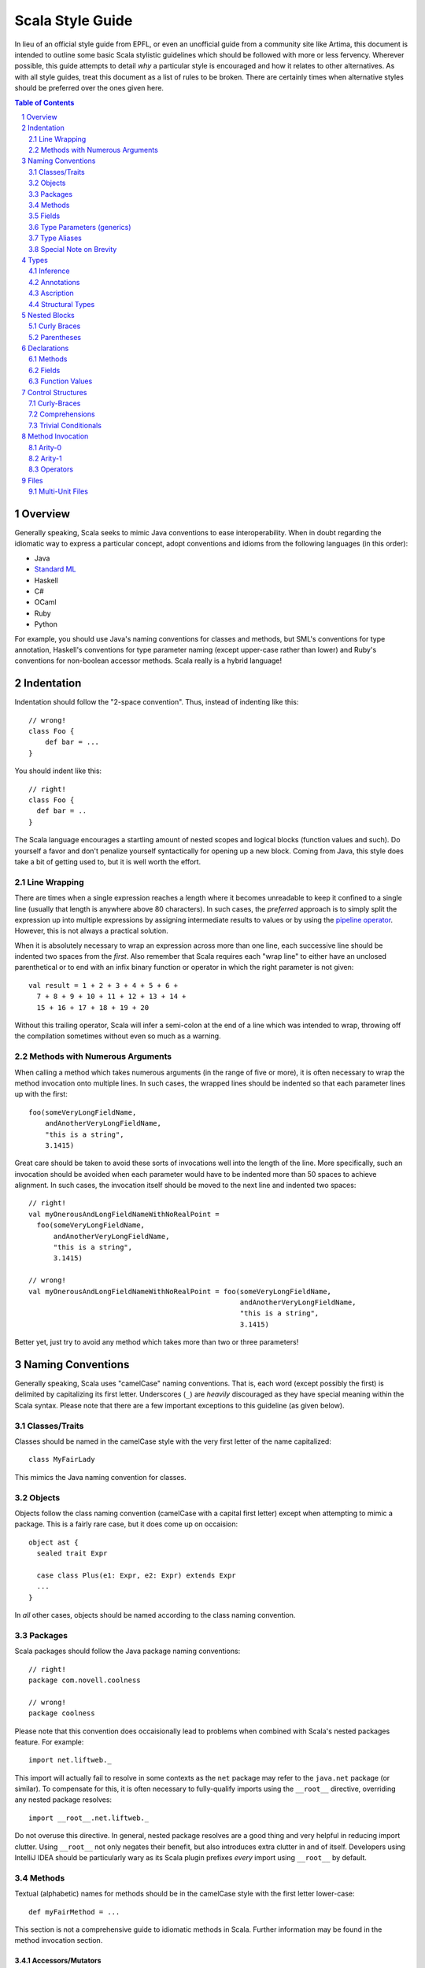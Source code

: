 .. :mode=rest:

Scala Style Guide
*****************

In lieu of an official style guide from EPFL, or even an unofficial guide from
a community site like Artima, this document is intended to outline some basic
Scala stylistic guidelines which should be followed with more or less fervency.
Wherever possible, this guide attempts to detail *why* a particular style is
encouraged and how it relates to other alternatives. As with all style guides,
treat this document as a list of rules to be broken. There are certainly times
when alternative styles should be preferred over the ones given here.

.. contents:: Table of Contents
   :depth: 2

.. sectnum::

Overview
========

Generally speaking, Scala seeks to mimic Java conventions to ease interoperability.
When in doubt regarding the idiomatic way to express a particular concept, adopt
conventions and idioms from the following languages (in this order):

* Java
* `Standard ML`_
* Haskell
* C#
* OCaml
* Ruby
* Python

For example, you should use Java's naming conventions for classes and methods,
but SML's conventions for type annotation, Haskell's conventions for type
parameter naming (except upper-case rather than lower) and Ruby's conventions for
non-boolean accessor methods.  Scala really is a hybrid language!

.. _Standard ML: http://en.wikipedia.org/wiki/Standard_ML

Indentation
===========

Indentation should follow the "2-space convention".  Thus, instead of indenting
like this::
    
    // wrong!
    class Foo {
        def bar = ...
    }
    
You should indent like this::
    
    // right!
    class Foo {
      def bar = ..
    }
    
The Scala language encourages a startling amount of nested scopes and logical
blocks (function values and such).  Do yourself a favor and don't penalize yourself
syntactically for opening up a new block.  Coming from Java, this style does take
a bit of getting used to, but it is well worth the effort.


Line Wrapping
-------------

There are times when a single expression reaches a length where it becomes
unreadable to keep it confined to a single line (usually that length is anywhere
above 80 characters).  In such cases, the *preferred* approach is to simply
split the expression up into multiple expressions by assigning intermediate results
to values or by using the `pipeline operator`_.  However, this is not always a
practical solution.

When it is absolutely necessary to wrap an expression across more than one line,
each successive line should be indented two spaces from the *first*.  Also
remember that Scala requires each "wrap line" to either have an unclosed
parenthetical or to end with an infix binary function or operator in which the
right parameter is not given::
    
    val result = 1 + 2 + 3 + 4 + 5 + 6 +
      7 + 8 + 9 + 10 + 11 + 12 + 13 + 14 +
      15 + 16 + 17 + 18 + 19 + 20
      
Without this trailing operator, Scala will infer a semi-colon at the end of a
line which was intended to wrap, throwing off the compilation sometimes without
even so much as a warning.

.. _pipeline operator: http://paste.pocoo.org/show/134013/

Methods with Numerous Arguments
-------------------------------

When calling a method which takes numerous arguments (in the range of five or
more), it is often necessary to wrap the method invocation onto multiple lines.
In such cases, the wrapped lines should be indented so that each parameter lines
up with the first::
    
    foo(someVeryLongFieldName,
        andAnotherVeryLongFieldName,
        "this is a string",
        3.1415)
        
Great care should be taken to avoid these sorts of invocations well into the
length of the line.  More specifically, such an invocation should be avoided
when each parameter would have to be indented more than 50 spaces to achieve
alignment.  In such cases, the invocation itself should be moved to the next
line and indented two spaces::
    
    // right!
    val myOnerousAndLongFieldNameWithNoRealPoint = 
      foo(someVeryLongFieldName,
          andAnotherVeryLongFieldName,
          "this is a string",
          3.1415)
    
    // wrong!
    val myOnerousAndLongFieldNameWithNoRealPoint = foo(someVeryLongFieldName,
                                                       andAnotherVeryLongFieldName,
                                                       "this is a string",
                                                       3.1415)
                                                       
Better yet, just try to avoid any method which takes more than two or three
parameters!


Naming Conventions
==================

Generally speaking, Scala uses "camelCase" naming conventions.  That is, each
word (except possibly the first) is delimited by capitalizing its first letter.
Underscores (``_``) are *heavily* discouraged as they have special meaning within
the Scala syntax.  Please note that there are a few important exceptions to this
guideline (as given below).

Classes/Traits
--------------

Classes should be named in the camelCase style with the very first letter of the
name capitalized::
    
    class MyFairLady
    
This mimics the Java naming convention for classes.

Objects
-------

Objects follow the class naming convention (camelCase with a capital first letter)
except when attempting to mimic a package.  This is a fairly rare case, but it
does come up on occaision::
    
    object ast {
      sealed trait Expr
      
      case class Plus(e1: Expr, e2: Expr) extends Expr
      ...
    }
    
In *all* other cases, objects should be named according to the class naming
convention.

Packages
--------

Scala packages should follow the Java package naming conventions::
    
    // right!
    package com.novell.coolness
    
    // wrong!
    package coolness
    
Please note that this convention does occaisionally lead to problems when combined
with Scala's nested packages feature.  For example::
    
    import net.liftweb._
    
This import will actually fail to resolve in some contexts as the ``net`` package
may refer to the ``java.net`` package (or similar).  To compensate for this, it
is often necessary to fully-qualify imports using the ``__root__`` directive,
overriding any nested package resolves::
    
    import __root__.net.liftweb._
    
Do not overuse this directive.  In general, nested package resolves are a good
thing and very helpful in reducing import clutter.  Using ``__root__`` not only
negates their benefit, but also introduces extra clutter in and of itself.
Developers using IntelliJ IDEA should be particularly wary as its Scala plugin
prefixes *every* import using ``__root__`` by default.

Methods
-------

Textual (alphabetic) names for methods should be in the camelCase style with the
first letter lower-case::
    
    def myFairMethod = ...
    
This section is not a comprehensive guide to idiomatic methods in Scala.  Further
information may be found in the method invocation section.

Accessors/Mutators
~~~~~~~~~~~~~~~~~~

Scala does *not* follow the Java convention of prepending ``set``/``get`` to
mutator and accessor methods (respectively).  Instead, the following conventions
are used:

* For accessors of *most* boolean and non-boolean properties, the name of the
  method should be the name of the property
* For accessors of *some* boolean properties, the name of the method may be the
  capitalized name of the property with "``is``" prepended (e.g. ``isEmpty``).
  This should only be the case when no corresponding mutator is provided.  Please
  note that the Lift_ convention of appending "``_?``" to boolean accessors is
  non-standard and not used outside of the Lift framework.
* For mutators, the name of the method should be the name of the property with
  "``_=``" appended.  As long as a corresponding accessor with that particular
  property name is defined on the enclosing type, this convention will enable
  a call-site mutation syntax which mirrors assignment.

::
    
    class Foo {
    
      def bar = ...
      
      def bar_=(bar: Bar) {
        ...
      }
      
      def isBaz = ...
    }
    
    val foo = new Foo
    foo.bar             // accessor
    foo.bar = bar2      // mutator
    foo.isBaz           // boolean property

Quite unfortunately, these conventions fall afoul of the Java convention to name
the private fields encapsulated by accessors and mutators according to the
property they represent.  For example::
    
    public class Company {
        private String name;
        
        public String getName() {
            return name;
        }
        
        public void setName(String name) {
            this.name = name;
        }
    }
    
If we were to attempt to adopt this convention within Scala while observing the
accessor naming conventions given above, the Scala compiler would complain about
a naming colision between the ``name`` field and the ``name`` method.  There are
a number of ways to avoid this problem and the community has yet to standardize
on any one of them.  The following illustrates one of the less error-prone
conventions::
    
    class Company {
      private val _name: String = _
      
      def name = _name
      
      def name_=(name: String) {
        _name = name
      }
    }
    
While Hungarian notation is terribly ugly, it does have the advantage of
disambiguating the ``_name`` field without cluttering the identifier.  The
underscore is in the prefix position rather than the suffix to avoid any danger
of mistakenly typing ``name _`` instead of ``name_``.  With heavy use of Scala's
type inference, such a mistake could potentially lead to a very confusing error.

Note that fields may actually be used in a number of situations where accessors
and mutators would be required in languages like Java.  Always prefer fields over
methods when given the choice.

.. _Lift: http://liftweb.com

Parentheses
~~~~~~~~~~~

Unlike Ruby, Scala attaches significance to whether or not a method is *declared*
with parentheses (only applicable to methods of arity_-0).  For example::
    
    def foo1() = ...
    
    def foo2 = ...
    
These are different methods at compile-time.  We can invoke ``foo1`` omitting
the parentheses if we choose (e.g. ``foo1``), or we may include the parentheses
as part of the invocation syntax (e.g. ``foo1()``).  However, ``foo2`` is limited
to *only* parentheses-less invocations (e.g. ``foo2``).  If we attempt to call
``foo2`` using parentheses, the compiler will produce an error.

Thus, it is actually quite important that proper guidelines be observed regarding
when it is appropriate to declare a method without parentheses and when it is
not.  Please note that fluid APIs and internal domain-specific languages have a
tendency to break the guidelines given below for the sake of syntax.  Such
exceptions should not be considered a violation so much as a time when these
rules do not apply.  In a DSL, syntax should be paramount over convention.

* Methods which act as accessors of any sort (either encapsulating a field or a
  logical property) should be declared *without* parentheses except in the
  following case:
* Methods which have *any* side-effects outside of their internal scope should
  be declared *with* parentheses.  Ruby (and Lift) uses the ``!`` suffix to denote
  this case.  Note that a method need not be defined as a pure function internally
  to qualify as "side-effect free".  The question is whether the method changes
  some global or instance variable.  If the answer to this question is "yes",
  then parentheses should be used **for both declaration and invocation**.

Let me restate that these conventions apply not only to the declaration site, but
also the call site.  Thus, if you are calling a method which you know has
side-effects (returning ``Unit`` is usually a sure sign of this), then you should
qualify the invocation with parentheses (e.g. ``foo()``).  Avoid the temptation
to omit parentheses simply because it saves two characters!

.. _arity: http://en.wikipedia.org/wiki/Arity

Operators
~~~~~~~~~

Avoid!  Despite the degree to which Scala facilitates this area of API design,
operator definition should not be undertaken lightly, particularly when the
operator itself is non-standard (for example, ``>>#>>``).  As a general rule,
operators have two valid use-cases:

* Domain-specific languages (e.g. ``actor1 ! Msg``)
* Logically mathematical operations (e.g. ``a + b`` or ``c :: d``)

In the former case, operators may be used with impunity so long as the syntax is
actually beneficial.  However, in the course of standard API design, operators
should be strictly reserved for purely-functional operations.  Thus, it is
acceptable to define a ``>>=`` operator for joining two monads, but it is not
acceptable to define a ``<<`` operator for writing to an output stream.  The
former is mathematically well-defined and side-effect free, while the latter is
neither of these.

Operator definition should be considered an advanced feature in Scala, to be used
only by those most well-versed in its pitfalls.  Without care, excessive operator
overloading can easily transform even the simplest code into symbolic soup.

Fields
------

Field names should be in camelCase with the first letter lower-case::
    
    val myFairField = ...
    

Type Parameters (generics)
--------------------------

Type parameters are typically a single upper-case letter (from the English
alphabet).  Conventionally, parameters blindly start at ``A`` and ascend up to
``Z`` as necessary.  This contrasts with the Java convention of using ``T``, ``K``,
``V`` and ``E``.  For example::
    
    class List[A] {
      def map[B](f: A => B): List[B] = ...
    }

Higher-Kinds
~~~~~~~~~~~~

While higher-kinds are theoretically no different from regular type parameters
(except that their kind_ is at least ``*=>*`` rather than simply ``*``), their
naming conventions do differ somewhat.  Generally, higher-kinded parameters are
two upper-case characters, usually repeated.  For example::
    
    class HOMap[AA[_], BB[_]] { ... }
    
It is also (sometimes) acceptable to give full, descriptive names to higher-kinded
parameters.  In this case, use all-caps to make it clear you are not referring
to a class or trait.  Thus, the following would be an equally valid definition of ``HOMap``::
    
    class HOMap[KEY[_], VALUE[_]] { ... }
    
In such cases, the type naming conventions should be observed.

.. _kind: http://en.wikipedia.org/wiki/Kind_(type_theory)

Type Aliases
------------

Type aliases follow the same naming conventions as classes.  For example::
    
    type StringList = List[String]


Special Note on Brevity
-----------------------

Because of Scala's roots in the functional languages, it is quite normal for
local field names to be extremely brief::
    
    def add(a: Int, b: Int) = a + b
    
While this would be bad practice in languages like Java, it is *good* practice
in Scala.  This convention works because properly-written Scala methods are
quite short, only spanning a single expression and rarely going beyond a few
lines.  Very few local fields are ever used (including parameters), and so there
is no need to contrive long, descriptive names.  This convention substantially
improves the brevity of most Scala sources.

This convention only applies to method parameters and local fields.  Anything
which affects the public interface of a class should be given a fully-descriptive
name.

Types
=====

Inference
---------

Use type inference as much as possible.  You should almost never annotate the type
of a ``val`` field as their type will be immediately evident in their value::
    
    val name = "Daniel"
    
However, type inference has a way of coming back to haunt you when used on
non-trivial methods which are part of the public interface.  Just for the sake
of safety, you should annotate all public methods in your class.

Function Values
~~~~~~~~~~~~~~~

Function values support a special case of type inference which is worth calling
out on its own::
    
    val ls: List[String] = ...
    ls map { str => str.toInt }
    
In cases where Scala already knows the type of the function value we are declaring,
there is no need to annotate the parameters (in this case, ``str``).  This is an
intensely helpful inference and should be preferred whenever possible.  Note that
implicit conversions which operate on function values will nullify this inference,
forcing the explicit annotation of parameter types.

"Void" Methods
~~~~~~~~~~~~~~

The exception to the "annotate everything public" rule is methods which return
``Unit``.  *Any* method which returns ``Unit`` should be declared using Scala's
syntactic sugar for that case::
    
    def printName() {
      println("Novell")
    }
    
This compiles into::
    
    def printName(): Unit = {
      println("Novell")
    }
    
You should prefer the former style (without the annotation or the equals sign)
as it reduces errors and improves readability.  For the record, it is also
possible (and encouraged!) to declare abstract methods returning ``Unit`` with an
analogous syntax::
    
    def printName()         // abstract def for printName(): Unit
    
Annotations
-----------

Type annotations should be patterned according to the following template::
    
    value: Type
    
This is the style adopted by most of the Scala standard library and all of
Martin Odersky's examples.  The space between value and type helps the eye in
accurately parsing the syntax.  The reason to place the colon at the end of the
value rather than the beginning of the type is to avoid confusion in cases such
as this one::
    
    value :::
    
This is actually valid Scala, declaring a value to be of type ``::``.  Obviously,
the prefix-style annotation colon muddles things greatly.  The other option is
the "two space" syntax::
    
    value : Type
    
This syntax is preferable to the prefix-style, but it is not widely adopted due
to its increased verbosity.


Ascription
----------

Type ascription is often confused with type annotation, as the syntax in Scala
is identical.  The following are examples of ascription:

* ``Nil: List[String]``
* ``Set(values: _*)``
* ``"Daniel": AnyRef``

Ascription is basically just an up-cast performed at compile-time for the sake of
the type checker.  Its use is not common, but it does happen on occasion.  The
most often seen case of ascription is invoking a varargs method with a single
``Seq`` parameter.  This is done by ascribing the ``_*`` type (as in the second
example above).

Ascription follows the type annotation conventions; a space follows the colon.
Functions
---------

Function types should be declared with a space between the parameter type, the
arrow and the return type::
    
    def foo(f: Int => String) = ...
    
    def bar(f: (Boolean, Double) => List[String]) = ...
    
Parentheses should be omitted wherever possible (e.g. methods of arity-1, such
as ``Int => String``).

Arity-1
~~~~~~~

Scala has a special syntax for declaring types for functions of arity-1.  For
example::
    
    def map[B](f: A => B) = ...
    
Specifically, the parentheses may be omitted from the parameter type.  Thus, we
did *not* declare ``f`` to be of type "``(A) => B``, as this would have been
needlessly verbose.  Consider the more extreme example::
    
    // wrong!
    def foo(f: (Int) => (String) => (Boolean) => Double) = ...
    
    // right!
    def foo(f: Int => String => Boolean => Double) = ...
    
By omitting the parentheses, we have saved six whole characters and dramatically
improved the readability of the type expression.

Structural Types
----------------

Structural types should be declared on a single line if they are less than 50
characters in length.  Otherwise, they should be split across multiple lines and
(usually) assigned to their own type alias::
    
    // wrong!
    def foo(a: { def bar(a: Int, b: Int): String; val baz: List[String => String] }) = ...
    
    // right!
    private type FooParam = {
      val baz: List[String => String]
      def bar(a: Int, b: Int): String
    }
    
    def foo(a: FooParam) = ...
    
Simpler structural types (under 50 characters) may be declared and used inline::
    
    def foo(a: { val bar: String }) = ...
    
When declaring structural types inline, each member should be separated by a
semi-colon and a single space, the opening brace should be *followed* by a space
while the closing brace should be *preceded* by a space (as demonstrated in both
examples above).


Nested Blocks
=============

Curly Braces
------------

Opening curly braces (``{``) must be on the same line as the declaration they
represent::
    
    def foo = {
      ...
    }
    
Technically, Scala's parser *does* support GNU-style notation with opening braces
on the line following the declaration.  However, the parser is not terribly
predictable when dealing with this style due to the way in which semi-colon
inference is implemented.  Many headaches will be saved by simply following the
curly brace convention demonstrated above.


Parentheses
-----------

In the rare cases when parenthetical blocks wrap across lines, the opening and
closing parentheses should be unspaced and kept on the same lines as their content
(Lisp-style)::
    
    (this + is a very ++ long *
      expression)
      
The only exception to this rule is when defining grammars using parser combinators::
    
    lazy val e: Parser[Int] = (
        e ~ "+" ~ e  ^^ { (e1, _, e2) => e1 + e2 }
      | e ~ "-" ~ e  ^^ { (e1, _, e2) => e1 - e2 }
      | """\d+""".r  ^^ { _.toInt }
    )
    
Parser combinators are an internal DSL, however, meaning that many of these style
guidelines are inapplicable.


Declarations
============

All class/object/trait members should be declared interleaved with newlines.
The only exceptions to this rule are ``var`` and ``val``.  These may be declared
without the intervening newline, but only if none of the fields hava scaladoc
and if all of the fields have simple (max of 20-ish chars, one line) definitions::
    
    class Foo {
      val bar = 42
      val baz = "Daniel"
      
      def doSomething() { ... }
      
      def add(x: Int, y: Int) = x + y
    }
    
Fields should *precede* methods in a scope.  The only exception is if the ``val``
has a block definition (more than one expression) and performs opertions which
may be deemed "method-like" (e.g. computing the length of a ``List``).  In such
cases, the non-trivial ``val`` may be declared at a later point in the file as
logical member ordering would dictate.  This rule *only* applies to ``val`` and
``lazy val``!  It becomes very difficult to track changing aliases if ``var``
declarations are strewn throughout class file.


Methods
-------

Methods should be declared according to the following pattern::
    
    def foo(bar: Baz): Bin = expr
    
The only exceptions to this rule are methods which return ``Unit``.  Such methods
should use Scala's syntactic sugar to avoid accidentally confusing return types::
    
    def foo(bar: Baz) {       // return type is Unit
      expr
    }
    
Modifiers
~~~~~~~~~

Method modifiers should be given in the following order (when each is applicable):

#. Annotations, *each on their own line*
#. Override modifier (``override``)
#. Access modifier (``protected``, ``private``)
#. Final modifier (``final``)
#. ``def``

::
    
    @Transaction
    @throws(classOf[IOException])
    override protected final def foo() { 
      ...
    }
    
Body
~~~~

When a method body comprises a single expression which is less than 30 (or so)
characters, it should be given on a single line with the method::
    
    def add(a: Int, b: Int) = a + b
    
When the method body is a single expression *longer* than 30 (or so) characters
but still shorter than 70 (or so) characters, it should be given on the following
line, indented two spaces::
    
    def sum(ls: List[String]) =
      (ls map { _.toInt }).foldLeft(0) { _ + _ }
      
The distinction between these two cases is somewhat artificial.  Generally
speaking, you should choose whichever style is more readable on a case-by-case
basis.  For example, your method declaration may be very long, while the expression
body may be quite short.  In such a case, it may be more readable to put the
expression on the next line rather than making the declaration line unreadably
long.

When the body of a method cannot be concisely expressed in a single line or is
of a non-functional nature (some mutable state, local or otherwise), the body
must be enclosed in braces::
    
    def sum(ls: List[String]) = {
      val ints = ls map { _.toInt }
      ints.foldLeft(0) { _ + _ }
    }
    
Methods which contain a single ``match`` expression should be declared in the
following way::
    
    // right!
    def sum(ls: List[Int]): Int = ls match {
      case hd :: tail => hd + sum(tail)
      case Nil => 0
    }
    
*Not* like this::
    
    // wrong!
    def sum(ls: List[Int]): Int = {
      ls match {
        case hd :: tail => hd + sum(tail)
        case Nil => 0
      }
    }
    
Currying
~~~~~~~~

In general, you should only curry functions if there is a good reason to do so.
Curried functions have a more verbose declaration and invocation syntax and are
harder for less-experienced Scala developers to understand.  When you do declare
a curried function, you should take advantage of Scala's syntactic sugar involving
multiple groups of parentheses::
    
    // right!
    def add(a: Int)(b: Int) = a + b
    
    // wrong!
    def add(a: Int) = { b: Int => a + b }
    
Scala will compile both of these declarations into the same result.  However,
the former is slightly easier to read than the latter.

Higher-Order Functions
~~~~~~~~~~~~~~~~~~~~~~

It's worth keeping in mind when declaring higher-order functions the fact that
Scala allows a somewhat nicer syntax for such functions at call-site when the
function parameter is curried as the last argument.  For example, this is the
``foldl`` function in SML::
    
    fun foldl (f: ('b * 'a) -> 'b) (init: 'b) (ls: 'a list) = ...
    
In Scala, the preferred style is the exact inverse::
    
    def foldLeft[A, B](ls: List[A])(init: B)(f: (B, A) => B) = ...
    
By placing the function parameter *last*, we have enabled invocation syntax like
the following::
    
    foldLeft(List(1, 2, 3, 4))(0) { _ + _ }
    
The function value in this invocation is not wrapped in parentheses; it is
syntactically quite disconnected from the function itself (``foldLeft``).  This
style is preferred for its brevity and cleanliness.

Fields
------

Fields should follow the declaration rules for methods, taking special note of
access modifier ordering and annotation conventions.


Function Values
---------------

Scala provides a number of different syntactic options for declaring function
values.  For example, the following declarations are exactly equivalent:

1. ``val f1 = { (a: Int, b: Int) => a + b }``
2. ``val f2 = (a: Int, b: Int) => a + b``
3. ``val f3 = (_: Int) + (_: Int)``
4. ``val f4: (Int, Int) => Int = { _ + _ }``

Of these styles, (1) and (4) are to be preferred at all times.  (2) appears shorter
in this example, but whenever the function value spans multiple lines (as is
normally the case), this syntax becomes extremely unweildy.  Similarly, (3) is
concise, but obtuse.  It is difficult for the untrained eye to decipher the fact
that this is even producing a function value.

When styles (1) and (4) are used exclusively, it becomes very easy to distinguish
places in the source code where function values are used.  Both styles make use
of curly braces (``{}``), allowing those characters to be a visual cue that a
function value may be involved at some level.

Spacing
~~~~~~~

You will notice that both (1) and (4) insert spaces after the opening brace and
before the closing brace.  This extra spacing provides a bit of "breathing room"
for the contents of the function and makes it easier to distinguish from the
surrounding code.  There are *no* cases when this spacing should be omitted.

Multi-Expression Functions
~~~~~~~~~~~~~~~~~~~~~~~~~~

Most function values are less trivial than the examples given above.  Many contain
more than one expression.  In such cases, it is often more readable to split the
function value across multiple lines.  When this happens, only style (1) should
be used.  Style (4) becomes extremely difficult to follow when enclosed in large
amounts of code.  The declaration itself should loosely follow the declaration
style for methods, with the opening brace on the same line as the assignment or
invocation, while the closing brace is on its own line immediately following the
last line of the function.  Parameters should be on the same line as the opening
brace, as should the "arrow" (``=>``)::
    
    val f1 = { (a: Int, b: Int) =>
      a + b
    }
    
As noted earlier, function values should leverage type inference whenever
possible.

Control Structures
==================

All control structures should be written with a space following the defining
keyword::
    
    // right!
    if (foo) bar else baz
    for (i <- 0 to 10) { ... }
    while (true) { println("Hello, World!") }
    
    // wrong!
    if(foo) bar else baz
    for(i <- 0 to 10) { ... }
    while(true) { println("Hello, World!") }
    

Curly-Braces
------------

Curly-braces should be omitted in cases where the control structure represents
a pure-functional operation and all branches of the control structure (relevant
to ``if``/``else``) are single-line expressions.  Remember the following guidelines:

* ``if`` - Omit braces if you have an ``else`` clause.  Otherwise, surround the
  contents with curly braces even if the contents are only a single line.
* ``while`` - Never omit braces (``while`` cannot be used in a pure-functional manner).
* ``for`` - Omit braces if you have a ``yield`` clause.  Otherwise, surround the
  contents with curly-braces, even if the contents are only a single line.
* ``case`` - Omit braces if the ``case`` expression fits on a single line.  Otherwise,
  use curly braces for clarity (even though they are not *required* by the parser).
  
::
    
    val news = if (foo)
      goodNews()
    else
      badNews()
    
    if (foo) {
      println("foo was true")
    }
    
    news match {
      case "good" => println("Good news!")
      case "bad" => println("Bad news!")
    }


Comprehensions
--------------

Scala has the ability to represent ``for``-comprehensions with more than one
generator (usually, more than one ``<-`` symbol).  In such cases, there are two
alternative syntaxes which may be used::
    
    // wrong!
    for (x <- board.rows; y <- board.files) 
      yield (x, y)
    
    // right!
    for {
      x <- board.rows
      y <- board.files
    } yield (x, y)
    
While the latter style is more verbose, it is generally considered easier to read
and more "scalable" (meaning that it does not become obfuscated as the complexity
of the comprehension increases).  You should prefer this form for all
``for``-comprehensions of more than one generator.  Comprehensions with only a
single generator (e.g. ``for (i <- 0 to 10) yield i``) should use the first
form (parentheses rather than curly braces).

The exceptions to this rule are ``for``-comprehensions which lack a ``yield``
clause.  In such cases, the construct is actually a loop rather than a functional
comprehension and it is usually more readable to string the generators together
between parentheses rather than using the syntactically-confusing ``} {``
construct::
    
    // wrong!
    for {
      x <- board.rows
      y <- board.files
    } {
      printf("(%d, %d)", x, y)
    }
    
    // right!
    for (x <- board.rows; y <- board.files) {
      printf("(%d, %d)", x, y)
    }


Trivial Conditionals
--------------------

There are certain situations where it is useful to create a short ``if``/``else``
expression for nested use within a larger expression.  In Java, this sort of
case would traditionally be handled by the ternary operator (``?``/``:``), a
syntactic device which Scala lacks.  In these situations (and really any time
you have a extremely brief ``if``/``else`` expression) it is permissible to place
the "then" and "else" branches on the same line as the ``if`` and ``else``
keywords::
    
    val res = if (foo) bar else baz
    
The key here is that readability is not hindered by moving both branches inline
with the ``if``/``else``.  Note that this style should never be used with
imperative ``if`` expressions nor should curly braces be employed.

Method Invocation
=================

Generally speaking, method invocation in Scala follows Java conventions.  In
other words, there should not be a space between the invocation target and the
dot (``.``), nor a space between the dot and the method name, nor should there
be any space between the method name and the argument-delimiters (parentheses).
Each argument should be separated by a single space *following* the comma (``,``)::
    
    foo(42, bar)
    target.foo(42, bar)
    target.foo()


Arity-0
-------

Scala allows the omission of parentheses on methods of arity-0 (no arguments)::
    
    reply()
    
    // is the same as
    
    reply
    
However, this syntax should *only* be used when the method in question has no
side-effects (purely-functional).  In other words, it would be acceptable to
omit parentheses when calling ``queue.size``, but not when calling ``println()``.
This convention mirrors the method declaration convention given above.

Religiously observing this convention will *dramatically* improve code readability
and will make it much easier to understand at a glance the most basic operation
of any given method.  Resist the urge to omit parentheses simply to save two
characters!

Suffix Notation
~~~~~~~~~~~~~~~

Scala allows methods of arity-0 to be invoked using suffix notation::
    
    names.toList
    
    // is the same as
    
    names toList
    
This style should be used with great care.  In order to avoid ambiguity in Scala's
grammar, any method which is invoked via suffix notation must be the *last* item
on a given line.  Also, the following line must be completely empty, otherwise
Scala's parser will assume that the suffix notation is actually infix and will
(incorrectly) attempt to incorporate the contents of the following line into the
suffix invocation::
    
    names toList
    val answer = 42        // will not compile!
    
This style should only be used on methods with no side-effects, preferably ones
which were declared without parentheses (see above).  The most common acceptable
case for this syntax is as the last operation in a chain of infix method calls::
    
    // acceptable and idiomatic
    names map { _.toUpperCase } filter { _.length > 5 } toStream

In this case, suffix notation must be used with the ``toStream`` function,
otherwise a separate value assignment would have been required.  However, under
less specialized circumstances, suffix notation should be avoided::
    
    // wrong!
    val ls = names toList
    
    // right!
    val ls = names.toList
    
The primary exception to this rule is for domain-specific languages.  One very
common use of suffix notation which goes against the above is converting a
``String`` value into a ``Regexp``::
    
    // tollerated
    val reg = """\d+(\.\d+)?"""r
    
In this example, ``r`` is actually a method available on type ``String`` via an
implicit conversion.  It is being called in suffix notation for brevity.
However, the following would have been just as acceptable::
    
    // safer
    val reg = """\d+(\.\d+)?""".r

Arity-1
-------

Scala has a special syntax for invoking methods of arity-1 (one argument)::
    
    names.mkString(",")
    
    // is the same as
    
    names mkString ","
    
This syntax is formally known as "infix notation".  It should *only* be used for
purely-functional methods (methods with no side-effects) - such as ``mkString`` -
or methods which take functions as paramethers - such as ``foreach``::
    
    // right!
    names foreach { n => println(n) }
    names mkString ","
    optStr getOrElse "<empty>"
    
    // wrong!
    javaList add item

Higher-Order Functions
~~~~~~~~~~~~~~~~~~~~~~

As noted, methods which take functions as parameters (such as ``map`` or ``foreach``)
should be invoked using infix notation.  It is also *possible* to invoke such
methods in the following way::
    
    names.map { _.toUpperCase }     // wrong!
    
This style is *not* the accepted standard!  The reason to avoid this style is
for situations where more than one invocation must be chained together::
    
    // wrong!
    names.map { _.toUpperCase }.filter { _.length > 5 }
    
    // right!
    names map { _.toUpperCase } filter { _.length > 5 }

Both of these work, but the former exploits an extremely unintuitive wrinkle in
Scala's grammar.  The sub-expression ``{ _.toUpperCase }.filter`` when taken in
isolation looks for all the world like we are invoking the ``filter`` method on
a function value.  However, we are actually invoking ``filter`` on the result of
the ``map`` method, which takes the function value as a parameter.  This syntax
is confusing and often discouraged in Ruby, but it is shunned outright in Scala.

Operators
---------

Symbolic methods (operators) should *always* be invoked using infix notation with
spaces separated the target, the operator and the parameter::
    
    // right!
    "daniel" + " " + "Spiewak"
    
    // wrong!
    "daniel"+" "+"spiewak"
    
For the most part, this idiom follows Java and Haskell syntactic conventions.

Operators which take more than one parameter (they do exist!) should still be
invoked using infix notation, delimited by spaces::
    
    foo ** (bar, baz)
    
Such operators are fairly rare, however, and should be avoided during API design.

Files
=====

As a rule, files should contain a *single* logical compilation unit.  By "logical"
I mean a class, trait or object.  One exception to this guideline is for classes
or traits which have companion objects.  Companion objects should be grouped
with their corresponding class or trait in the same file.  These files should
be named according to the class, trait or object they contain::
    
    package com.novell.coolness
    
    class Inbox { ... }
    
    // companion object
    object Inbox { ... }
    
These compilation units should be placed within a file named ``Inbox.scala``
within the ``com/novell/coolness`` directory.  In short, the Java file naming
and positioning conventions should be preferred, despite the fact that Scala
allows for greater flexibility in this regard.


Multi-Unit Files
----------------

Despite what was said above, there are some important situations which warrent the
inclusion of multiple compilation units within a single file.  One common example
is that of a sealed trait and several sub-classes (often emulating the ADT
language feature available in functional languages)::
    
    sealed trait Option[+A]
    
    case class Some[A](a: A) extends Option[A]
    
    case object None extends Option[Nothing]
    
Because of the nature of sealed superclasses (and traits), all subtypes *must*
be included in the same file.  Thus, such a situation definitely qualifies as
an instance where the preference for single-unit files should be ignored.

Another case is when multiple classes logically form a single, cohesive group,
sharing concepts to the point where maintenance is greatly served by containing
them within a single file.  These situations are harder to predict than the
aforementioned sealed supertype exception.  Generally speaking, if it is *easier*
to perform long-term maintenance and development on several units in a single
file rather than spread across multiple, then such an organizational strategy
should be preferred for these classes.  However, keep in mind that when multiple
units are contained within a single file, it is often more difficult to find
specific units when it comes time to make changes.

**All multi-unit files should be given camelCase names with a lower-case first letter.**
This is a very important convention.  It differentiates multi- from single-unit
files, greatly easing the process of finding declarations.  These filenames may
be based upon a significant type which they contain (e.g. ``option.scala`` for
the example above), or may be descriptive of the logical property shared by all
units within (e.g. ``ast.scala``).


